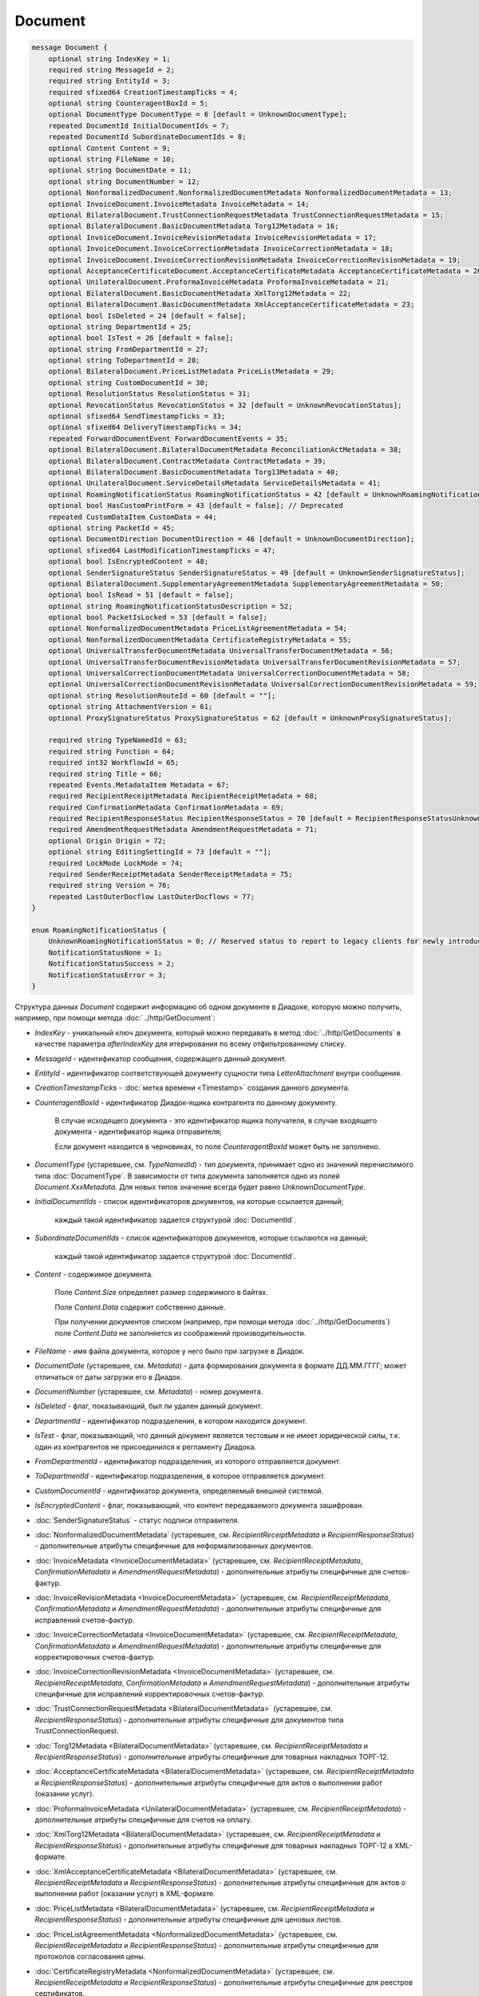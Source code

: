 Document
========

.. code-block:: protobuf

    message Document {
        optional string IndexKey = 1;
        required string MessageId = 2;
        required string EntityId = 3;
        required sfixed64 CreationTimestampTicks = 4;
        optional string CounteragentBoxId = 5;
        optional DocumentType DocumentType = 6 [default = UnknownDocumentType];
        repeated DocumentId InitialDocumentIds = 7;
        repeated DocumentId SubordinateDocumentIds = 8;
        optional Content Content = 9;
        optional string FileName = 10;
        optional string DocumentDate = 11;
        optional string DocumentNumber = 12;
        optional NonformalizedDocument.NonformalizedDocumentMetadata NonformalizedDocumentMetadata = 13;
        optional InvoiceDocument.InvoiceMetadata InvoiceMetadata = 14;
        optional BilateralDocument.TrustConnectionRequestMetadata TrustConnectionRequestMetadata = 15;
        optional BilateralDocument.BasicDocumentMetadata Torg12Metadata = 16;
        optional InvoiceDocument.InvoiceRevisionMetadata InvoiceRevisionMetadata = 17;
        optional InvoiceDocument.InvoiceCorrectionMetadata InvoiceCorrectionMetadata = 18;
        optional InvoiceDocument.InvoiceCorrectionRevisionMetadata InvoiceCorrectionRevisionMetadata = 19;
        optional AcceptanceCertificateDocument.AcceptanceCertificateMetadata AcceptanceCertificateMetadata = 20;
        optional UnilateralDocument.ProformaInvoiceMetadata ProformaInvoiceMetadata = 21;
        optional BilateralDocument.BasicDocumentMetadata XmlTorg12Metadata = 22;
        optional BilateralDocument.BasicDocumentMetadata XmlAcceptanceCertificateMetadata = 23;
        optional bool IsDeleted = 24 [default = false];
        optional string DepartmentId = 25;
        optional bool IsTest = 26 [default = false];
        optional string FromDepartmentId = 27;
        optional string ToDepartmentId = 28;
        optional BilateralDocument.PriceListMetadata PriceListMetadata = 29;
        optional string CustomDocumentId = 30;
        optional ResolutionStatus ResolutionStatus = 31;
        optional RevocationStatus RevocationStatus = 32 [default = UnknownRevocationStatus];
        optional sfixed64 SendTimestampTicks = 33;
        optional sfixed64 DeliveryTimestampTicks = 34;
        repeated ForwardDocumentEvent ForwardDocumentEvents = 35;
        optional BilateralDocument.BilateralDocumentMetadata ReconciliationActMetadata = 38;
        optional BilateralDocument.ContractMetadata ContractMetadata = 39;
        optional BilateralDocument.BasicDocumentMetadata Torg13Metadata = 40;
        optional UnilateralDocument.ServiceDetailsMetadata ServiceDetailsMetadata = 41;
        optional RoamingNotificationStatus RoamingNotificationStatus = 42 [default = UnknownRoamingNotificationStatus];
        optional bool HasCustomPrintForm = 43 [default = false]; // Deprecated
        repeated CustomDataItem CustomData = 44;
        optional string PacketId = 45;
        optional DocumentDirection DocumentDirection = 46 [default = UnknownDocumentDirection];
        optional sfixed64 LastModificationTimestampTicks = 47;
        optional bool IsEncryptedContent = 48;
        optional SenderSignatureStatus SenderSignatureStatus = 49 [default = UnknownSenderSignatureStatus];
        optional BilateralDocument.SupplementaryAgreementMetadata SupplementaryAgreementMetadata = 50;
        optional bool IsRead = 51 [default = false];
        optional string RoamingNotificationStatusDescription = 52;
        optional bool PacketIsLocked = 53 [default = false];
        optional NonformalizedDocumentMetadata PriceListAgreementMetadata = 54;
        optional NonformalizedDocumentMetadata CertificateRegistryMetadata = 55;
        optional UniversalTransferDocumentMetadata UniversalTransferDocumentMetadata = 56;
        optional UniversalTransferDocumentRevisionMetadata UniversalTransferDocumentRevisionMetadata = 57;
        optional UniversalCorrectionDocumentMetadata UniversalCorrectionDocumentMetadata = 58;
        optional UniversalCorrectionDocumentRevisionMetadata UniversalCorrectionDocumentRevisionMetadata = 59;
        optional string ResolutionRouteId = 60 [default = ""];
        optional string AttachmentVersion = 61;
        optional ProxySignatureStatus ProxySignatureStatus = 62 [default = UnknownProxySignatureStatus];

        required string TypeNamedId = 63;
        required string Function = 64;
        required int32 WorkflowId = 65;
        required string Title = 66;
        repeated Events.MetadataItem Metadata = 67;
        required RecipientReceiptMetadata RecipientReceiptMetadata = 68;
        required ConfirmationMetadata ConfirmationMetadata = 69;
        required RecipientResponseStatus RecipientResponseStatus = 70 [default = RecipientResponseStatusUnknown];
        required AmendmentRequestMetadata AmendmentRequestMetadata = 71;
        optional Origin Origin = 72;
        optional string EditingSettingId = 73 [default = ""];
        required LockMode LockMode = 74;
        required SenderReceiptMetadata SenderReceiptMetadata = 75;
        required string Version = 76;
        repeated LastOuterDocflow LastOuterDocflows = 77;
    }

    enum RoamingNotificationStatus {
        UnknownRoamingNotificationStatus = 0; // Reserved status to report to legacy clients for newly introduced statuses
        NotificationStatusNone = 1;
        NotificationStatusSuccess = 2;
        NotificationStatusError = 3;
    }

Структура данных *Document* содержит информацию об одном документе в Диадоке, которую можно получить, например, при помощи метода :doc:`../http/GetDocument`:

-  *IndexKey* - уникальный ключ документа, который можно передавать в метод :doc:`../http/GetDocuments` в качестве параметра *afterIndexKey* для итерирования по всему отфильтрованному списку.

-  *MessageId* - идентификатор сообщения, содержащего данный документ.

-  *EntityId* - идентификатор соответствующей документу сущности типа *LetterAttachment* внутри сообщения.

-  *CreationTimestampTicks* - :doc:`метка времени <Timestamp>` создания данного документа.

-  *CounteragentBoxId* - идентификатор Диадок-ящика контрагента по данному документу.

    В случае исходящего документа - это идентификатор ящика получателя, в случае входящего документа - идентификатор ящика отправителя;

    Если документ находится в черновиках, то поле *CounteragentBoxId* может быть не заполнено.

-  *DocumentType* (устаревшее, см. *TypeNamedId*) - тип документа, принимает одно из значений перечислимого типа :doc:`DocumentType`. В зависимости от типа документа заполняется одно из полей *Document.XxxMetadata*. Для новых типов значение всегда будет равно `UnknownDocumentType`.

-  *InitialDocumentIds* - список идентификаторов документов, на которые ссылается данный;

    каждый такой идентификатор задается структурой :doc:`DocumentId`.

-  *SubordinateDocumentIds* - список идентификаторов документов, которые ссылаются на данный;

    каждый такой идентификатор задается структурой :doc:`DocumentId`.

-  *Content* - содержимое документа.

    Поле *Content.Size* определяет размер содержимого в байтах.

    Поле *Content.Data* содержит собственно данные.

    При получении документов списком (например, при помощи метода :doc:`../http/GetDocuments`) поле *Content.Data* не заполняется из соображений производительности.

-  *FileName* - имя файла документа, которое у него было при загрузке в Диадок.

-  *DocumentDate* (устаревшее, см. *Metadata*) - дата формирования документа в формате ДД.ММ.ГГГГ; может отличаться от даты загрузки его в Диадок.

-  *DocumentNumber* (устаревшее, см. *Metadata*) - номер документа.

-  *IsDeleted* - флаг, показывающий, был ли удален данный документ.

-  *DepartmentId* - идентификатор подразделения, в котором находится документ.

-  *IsTest* - флаг, показывающий, что данный документ является тестовым и не имеет юридической силы, т.к. один из контрагентов не присоединился к регламенту Диадока.

-  *FromDepartmentId* - идентификатор подразделения, из которого отправляется документ.

-  *ToDepartmentId* - идентификатор подразделения, в которое отправляется документ.

-  *CustomDocumentId* - идентификатор документа, определяемый внешней системой.
   
-  *IsEncryptedContent* - флаг, показывающий, что контент передаваемого документа зашифрован.

-  :doc:`SenderSignatureStatus` - статус подписи отправителя.

-  :doc:`NonformalizedDocumentMetadata` (устаревшее, см. *RecipientReceiptMetadata* и *RecipientResponseStatus*) - дополнительные атрибуты специфичные для неформализованных документов.

-  :doc:`InvoiceMetadata <InvoiceDocumentMetadata>` (устаревшее, см. *RecipientReceiptMetadata*, *ConfirmationMetadata* и *AmendmentRequestMetadata*) - дополнительные атрибуты специфичные для счетов-фактур.

-  :doc:`InvoiceRevisionMetadata <InvoiceDocumentMetadata>` (устаревшее, см. *RecipientReceiptMetadata*, *ConfirmationMetadata* и *AmendmentRequestMetadata*) - дополнительные атрибуты специфичные для исправлений счетов-фактур.

-  :doc:`InvoiceCorrectionMetadata <InvoiceDocumentMetadata>` (устаревшее, см. *RecipientReceiptMetadata*, *ConfirmationMetadata* и *AmendmentRequestMetadata*) - дополнительные атрибуты специфичные для корректировочных счетов-фактур.

-  :doc:`InvoiceCorrectionRevisionMetadata <InvoiceDocumentMetadata>` (устаревшее, см. *RecipientReceiptMetadata*, *ConfirmationMetadata* и *AmendmentRequestMetadata*) - дополнительные атрибуты специфичные для исправлений корректировочных счетов-фактур.

-  :doc:`TrustConnectionRequestMetadata <BilateralDocumentMetadata>` (устаревшее, см. *RecipientResponseStatus*) - дополнительные атрибуты специфичные для документов типа TrustConnectionRequest.

-  :doc:`Torg12Metadata <BilateralDocumentMetadata>` (устаревшее, см. *RecipientReceiptMetadata* и *RecipientResponseStatus*) - дополнительные атрибуты специфичные для товарных накладных ТОРГ-12.

-  :doc:`AcceptanceCertificateMetadata <BilateralDocumentMetadata>` (устаревшее, см. *RecipientReceiptMetadata* и *RecipientResponseStatus*) - дополнительные атрибуты специфичные для актов о выполнении работ (оказании услуг).

-  :doc:`ProformaInvoiceMetadata <UnilateralDocumentMetadata>` (устаревшее, см. *RecipientReceiptMetadata*) - дополнительные атрибуты специфичные для счетов на оплату.

-  :doc:`XmlTorg12Metadata <BilateralDocumentMetadata>` (устаревшее, см. *RecipientReceiptMetadata* и *RecipientResponseStatus*) - дополнительные атрибуты специфичные для товарных накладных ТОРГ-12 в XML-формате.

-  :doc:`XmlAcceptanceCertificateMetadata <BilateralDocumentMetadata>` (устаревшее, см. *RecipientReceiptMetadata* и *RecipientResponseStatus*) - дополнительные атрибуты специфичные для актов о выполнении работ (оказании услуг) в XML-формате.

-  :doc:`PriceListMetadata <BilateralDocumentMetadata>` (устаревшее, см. *RecipientReceiptMetadata* и *RecipientResponseStatus*) - дополнительные атрибуты специфичные для ценовых листов.

-  :doc:`PriceListAgreementMetadata <NonformalizedDocumentMetadata>` (устаревшее, см. *RecipientReceiptMetadata* и *RecipientResponseStatus*) - дополнительные атрибуты специфичные для протоколов согласования цены.

-  :doc:`CertificateRegistryMetadata <NonformalizedDocumentMetadata>` (устаревшее, см. *RecipientReceiptMetadata* и *RecipientResponseStatus*) - дополнительные атрибуты специфичные для реестров сертификатов.

-  :doc:`ReconciliationActMetadata <BilateralDocumentMetadata>` (устаревшее, см. *RecipientReceiptMetadata* и *RecipientResponseStatus*) - дополнительные атрибуты специфичные для актов сверки.

-  :doc:`ContractMetadata <BilateralDocumentMetadata>` (устаревшее, см. *RecipientReceiptMetadata* и *RecipientResponseStatus*) - дополнительные атрибуты специфичные для договоров.

-  :doc:`Torg13Metadata <BilateralDocumentMetadata>` (устаревшее, см. *RecipientReceiptMetadata* и *RecipientResponseStatus*) - дополнительные атрибуты специфичные для накладных ТОРГ-13.

-  :doc:`SupplementaryAgreementMetadata <BilateralDocumentMetadata>` (устаревшее, см. *RecipientReceiptMetadata* и *RecipientResponseStatus*) - дополнительные атрибуты специфичные для типа документа дополнительное соглашение к договору.

-  :doc:`ResolutionStatus <ResolutionStatus>` - текущий статус согласования данного документа.

-  :doc:`ServiceDetailsMetadata <UnilateralDocumentMetadata>` (устаревшее, см. *RecipientReceiptMetadata*) - дополнительные атрибуты специфичные для детализаций.

-  :doc:`UniversalTransferDocumentMetadata <utd/UniversalDocumentMetadata>` (устаревшее, см. *RecipientReceiptMetadata*, *RecipientResponseStatus*, *ConfirmationMetadata* и *AmendmentRequestMetadata*) - дополнительные атрибуты, специфичные для УПД

-  :doc:`UniversalTransferDocumentRevisionMetadata <utd/UniversalDocumentMetadata>` (устаревшее, см. *RecipientReceiptMetadata*, *RecipientResponseStatus*, *ConfirmationMetadata* и *AmendmentRequestMetadata*) - дополнительные атрибуты, специфичные для исправлений УПД

-  :doc:`UniversalCorrectionDocumentMetadata <utd/UniversalDocumentMetadata>` (устаревшее, см. *RecipientReceiptMetadata*, *RecipientResponseStatus*, *ConfirmationMetadata* и *AmendmentRequestMetadata*) - дополнительные атрибуты, специфичные для УКД

-  :doc:`UniversalCorrectionDocumentRevisionMetadata <utd/UniversalDocumentMetadata>` (устаревшее, см. *RecipientReceiptMetadata*, *RecipientResponseStatus*, *ConfirmationMetadata* и *AmendmentRequestMetadata*) - дополнительные атрибуты, специфичные для исправлений УКД

-  :doc:`RevocationStatus` - статус аннулирования документа.

-  *SendTimestampTicks* - Необязательная :doc:`метка времени <Timestamp>` отправки данного документа.

-  *DeliveryTimestampTicks* - Необязательная :doc:`метка времени <Timestamp>` доставки данного документа.

-  *ForwardDocumentEvents* - Список :doc:`событий пересылки <ForwardDocumentEvent>` данного документа третьей стороне. Документ может быть переслан нескольким получателям, а также - несколько раз одному получателю.

-  *RoamingNotificationStatus* - статус доставки в роуминг. Возможные значения:

   -  *RoamingNotificationStatusNone* (документ не роуминговый, или документ без подтверждения доставки в роуминг)

   -  *RoamingNotificationStatusSuccess* (документ с подтверждением успешной доставки в роуминг)

   -  *RoamingNotificationStatusError* (документ с ошибкой доставки в роуминг)
   
   -  *UnknownRoamingNotificationStatus* (неизвестный роуминговый статус документа; может выдаваться лишь в случае, когда клиент использует устаревшую версию SDK и не может интерпретировать роуминговый статус документа, переданный сервером)

-  *HasCustomPrintForm* - флаг, показывающий, что данный документ имеет нестандартную печатную форму. Свойство более **не поддерживается**. Значение всегда *false*. В случае необходимости используйте метод :doc:`../http/DetectCustomPrintForms`.

- *IsRead* - флаг, указывающий на то, что документ был прочитан сотрудником организации.

- *RoamingNotificationStatusDescription* - текстовое описание ошибки при доставке документов в роуминг. Обычно это поле заполняется, когда статус доставки в роуминг *RoamingNotificationStatus* имеет значение *RoamingNotificationStatusError*.

- *ResolutionRouteId* - идентификатор маршрута согласования, на котором находится документ (если документ находится на маршруте согласования).

- *AttachmentVersion* - информация о версии XSD схемы, в соответствии с которой сформирован документ. Устарело. Используйте Version.

- :doc:`ProxySignatureStatus` - статус промежуточной подписи.

- *TypeNamedId* - строковый идентификатор типа документа. Его следует использовать вместо свойства *DocumentType*. Может принимать значения "Nonformalized", "Invoice", "Torg12", "XmlTorg12" и другие. Полный список возможных значений можно получить с помощью метода :doc:`../http/GetDocumentTypes`.

- *Function* - функция документа. Дл всех типов, кроме *UniversalTransferDocument*, *UniversalTransferDocumentRevision*, *UniversalCorrectionDocument* и *UniversalCorrectionDocumentRevision*, принимает значение "default". Для документов типа УПД/ИУПД принимает значения "СЧФ", "ДОП" и "СЧФДОП", для документов типа УКД/ИУКД принимает значения "КСЧФ", "ДИС" и "КСЧФДИС".

- *WorkflowId* - числовой идентификатор типа документооброта, по которому запущен документ. Более подробную информацию см. :doc:`../proto/DocumentWorkflow`.

- *Title* - название документа. Например, "Счет-фактура №123 от 26.02.18".

- *Metadata* - массив пар "ключ-значение", определямых типом документа. Примеры возможных значения ключей: "FileName", "DocumentDate", "DocumentNumber" и другие. Более подробную информацию см. :doc:`../proto/MetadataItem`. Набор возможных значений для конкретного типа можно узнать с помощью метода :doc:`../http/GetDocumentTypes`.

- :doc:`RecipientReceiptMetadata <RecipientReceiptMetadata>` - свойство, отвечающее за состояние извещения о получении документа со стороны получателя.

- :doc:`ConfirmationMetadata <ConfirmationMetadata>` - свойство, отвечающее за состояние подтверждения оператором даты отправки/получения документа. Актуально, например, для счетов-фактур и УПД/УКД с некоторыми функциями.

- :doc:`RecipientResponseStatus <RecipientResponseStatus>` - свойство, отвечающее за состояние ответного действия получателя - ответную подпись или подписание ответного титула.

- :doc:`AmendmentRequestMetadata <AmendmentRequestMetadata>` - свойство, отвечающее за состояние уведомления об уточнении. Актуально, например, для счетов-фактур, УПД и некоторых версий актов и накладных.

- :doc:`Origin <Origin>` - свойство, позволяющее узнать, из какой сущности был создан документ. Например, из черновика или шаблона.

- *EditingSettingId* - необязательный идентификатор настройки документа, если он был создан из шаблона с возможностью редактирования полей.

- :doc:`LockMode <LockMode>` - режим блокировки сообщения.

- :doc:`SenderReceiptMetadata <SenderReceiptMetadata>` - свойство, отвечающее за состояние извещения о получении титула получателя.

- *Version* - идентификатор версии документа.

- :doc:`LastOuterDocflows <LastOuterDocflow>` - набор состояний по внешним документооборотам, например, информация о статусе обработки документа с маркированными товарами в ГИС МТ "Честный ЗНАК".

.. warning::
    Свойства *NonformalizedDocumentMetadata*, *InvoiceMetadata*, *InvoiceRevisionMetadata*, *InvoiceCorrectionMetadata*, *InvoiceCorrectionRevisionMetadata*, *TrustConnectionRequestMetadata*, *Torg12Metadata*, *AcceptanceCertificateMetadata*, *ProformaInvoiceMetadata*, *XmlTorg12Metadata*, *XmlAcceptanceCertificateMetadata*, *PriceListMetadata*, *PriceListAgreementMetadata*, *CertificateRegistryMetadata*, *ReconciliationActMetadata*, *ContractMetadata*, *Torg13Metadata*, *SupplementaryAgreementMetadata*, *ServiceDetailsMetadata*, *UniversalTransferDocumentMetadata*, *UniversalTransferDocumentRevisionMetadata*, *UniversalCorrectionDocumentMetadata* и *UniversalCorrectionDocumentRevisionMetadata*, *HasCustomPrintForm* считаются **устаревшими** и **не рекомендованы** к использованию. В будущем они будут удалены.
